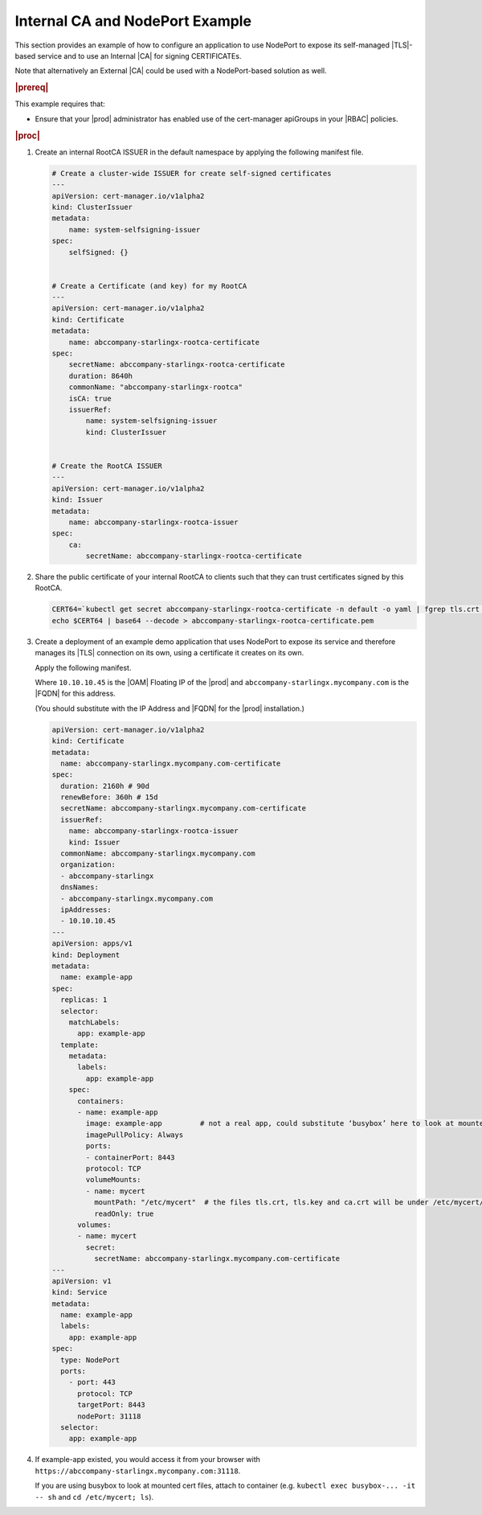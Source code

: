 .. _internal-ca-and-nodeport-example-2afa2a84603a:

================================
Internal CA and NodePort Example
================================

This section provides an example of how to configure an application to use
NodePort to expose its self-managed |TLS|-based service and to use an Internal
|CA| for signing CERTIFICATEs.

Note that alternatively an External |CA| could be used with a NodePort-based
solution as well.

.. rubric:: |prereq|

This example requires that:

-   Ensure that your |prod| administrator has enabled use of the
    cert-manager apiGroups in your |RBAC| policies.

.. rubric:: |proc|

#.  Create an internal RootCA ISSUER in the default namespace by applying the
    following manifest file.

    .. code-block:: none

        # Create a cluster-wide ISSUER for create self-signed certificates
        ---
        apiVersion: cert-manager.io/v1alpha2
        kind: ClusterIssuer
        metadata:
            name: system-selfsigning-issuer
        spec:
            selfSigned: {}


        # Create a Certificate (and key) for my RootCA
        ---
        apiVersion: cert-manager.io/v1alpha2
        kind: Certificate
        metadata:
            name: abccompany-starlingx-rootca-certificate
        spec:
            secretName: abccompany-starlingx-rootca-certificate
            duration: 8640h
            commonName: "abccompany-starlingx-rootca"
            isCA: true
            issuerRef:
                name: system-selfsigning-issuer
                kind: ClusterIssuer


        # Create the RootCA ISSUER
        ---
        apiVersion: cert-manager.io/v1alpha2
        kind: Issuer
        metadata:
            name: abccompany-starlingx-rootca-issuer
        spec:
            ca:
                secretName: abccompany-starlingx-rootca-certificate

#.  Share the public certificate of your internal RootCA to clients such that
    they can trust certificates signed by this RootCA.

    .. code-block:: none

        CERT64=`kubectl get secret abccompany-starlingx-rootca-certificate -n default -o yaml | fgrep tls.crt | fgrep -v "f:tls.crt" | awk '{print $2}'`
        echo $CERT64 | base64 --decode > abccompany-starlingx-rootca-certificate.pem

#.  Create a deployment of an example demo application that uses NodePort to
    expose its service and therefore manages its |TLS| connection on its own,
    using a certificate it creates on its own.

    Apply the following manifest.

    Where ``10.10.10.45`` is the |OAM| Floating IP of the |prod| and
    ``abccompany-starlingx.mycompany.com`` is the |FQDN| for this address.

    (You should substitute with the IP Address and |FQDN| for the |prod|
    installation.)

    .. code-block:: none

        apiVersion: cert-manager.io/v1alpha2
        kind: Certificate
        metadata:
          name: abccompany-starlingx.mycompany.com-certificate
        spec:
          duration: 2160h # 90d
          renewBefore: 360h # 15d
          secretName: abccompany-starlingx.mycompany.com-certificate
          issuerRef:
            name: abccompany-starlingx-rootca-issuer
            kind: Issuer
          commonName: abccompany-starlingx.mycompany.com
          organization:
          - abccompany-starlingx
          dnsNames:
          - abccompany-starlingx.mycompany.com
          ipAddresses:
          - 10.10.10.45
        ---
        apiVersion: apps/v1
        kind: Deployment
        metadata:
          name: example-app
        spec:
          replicas: 1
          selector:
            matchLabels:
              app: example-app
          template:
            metadata:
              labels:
                app: example-app
            spec:
              containers:
              - name: example-app
                image: example-app         # not a real app, could substitute ‘busybox’ here to look at mounted cert files inside container
                imagePullPolicy: Always
                ports:
                - containerPort: 8443
                protocol: TCP
                volumeMounts:
                - name: mycert
                  mountPath: "/etc/mycert"  # the files tls.crt, tls.key and ca.crt will be under /etc/mycert/ in container
                  readOnly: true
              volumes:
              - name: mycert
                secret:
                  secretName: abccompany-starlingx.mycompany.com-certificate
        ---
        apiVersion: v1
        kind: Service
        metadata:
          name: example-app
          labels:
            app: example-app
        spec:
          type: NodePort
          ports:
            - port: 443
              protocol: TCP
              targetPort: 8443
              nodePort: 31118
          selector:
            app: example-app

#.  If example-app existed, you would access it from your browser
    with ``https://abccompany-starlingx.mycompany.com:31118``.

    If you are using busybox to look at mounted cert files, attach to container
    (e.g. ``kubectl exec busybox-... -it -- sh`` and ``cd /etc/mycert; ls``).
